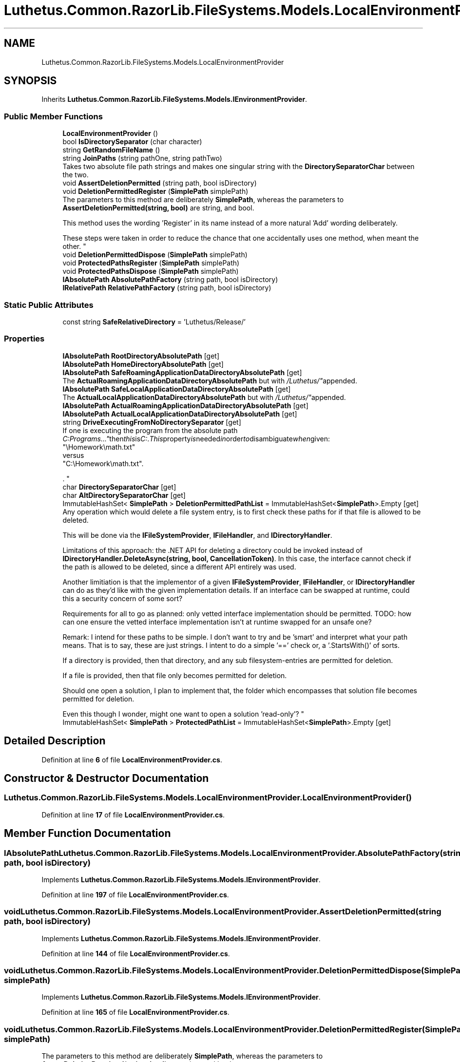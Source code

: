 .TH "Luthetus.Common.RazorLib.FileSystems.Models.LocalEnvironmentProvider" 3 "Version 1.0.0" "Luthetus.Ide" \" -*- nroff -*-
.ad l
.nh
.SH NAME
Luthetus.Common.RazorLib.FileSystems.Models.LocalEnvironmentProvider
.SH SYNOPSIS
.br
.PP
.PP
Inherits \fBLuthetus\&.Common\&.RazorLib\&.FileSystems\&.Models\&.IEnvironmentProvider\fP\&.
.SS "Public Member Functions"

.in +1c
.ti -1c
.RI "\fBLocalEnvironmentProvider\fP ()"
.br
.ti -1c
.RI "bool \fBIsDirectorySeparator\fP (char character)"
.br
.ti -1c
.RI "string \fBGetRandomFileName\fP ()"
.br
.ti -1c
.RI "string \fBJoinPaths\fP (string pathOne, string pathTwo)"
.br
.RI "Takes two absolute file path strings and makes one singular string with the \fBDirectorySeparatorChar\fP between the two\&. "
.ti -1c
.RI "void \fBAssertDeletionPermitted\fP (string path, bool isDirectory)"
.br
.ti -1c
.RI "void \fBDeletionPermittedRegister\fP (\fBSimplePath\fP simplePath)"
.br
.RI "The parameters to this method are deliberately \fBSimplePath\fP, whereas the parameters to \fBAssertDeletionPermitted(string, bool)\fP are string, and bool\&. 
.br

.br
 This method uses the wording 'Register' in its name instead of a more natural 'Add' wording deliberately\&. 
.br

.br
 These steps were taken in order to reduce the chance that one accidentally uses one method, when meant the other\&. "
.ti -1c
.RI "void \fBDeletionPermittedDispose\fP (\fBSimplePath\fP simplePath)"
.br
.ti -1c
.RI "void \fBProtectedPathsRegister\fP (\fBSimplePath\fP simplePath)"
.br
.ti -1c
.RI "void \fBProtectedPathsDispose\fP (\fBSimplePath\fP simplePath)"
.br
.ti -1c
.RI "\fBIAbsolutePath\fP \fBAbsolutePathFactory\fP (string path, bool isDirectory)"
.br
.ti -1c
.RI "\fBIRelativePath\fP \fBRelativePathFactory\fP (string path, bool isDirectory)"
.br
.in -1c
.SS "Static Public Attributes"

.in +1c
.ti -1c
.RI "const string \fBSafeRelativeDirectory\fP = 'Luthetus/Release/'"
.br
.in -1c
.SS "Properties"

.in +1c
.ti -1c
.RI "\fBIAbsolutePath\fP \fBRootDirectoryAbsolutePath\fP\fR [get]\fP"
.br
.ti -1c
.RI "\fBIAbsolutePath\fP \fBHomeDirectoryAbsolutePath\fP\fR [get]\fP"
.br
.ti -1c
.RI "\fBIAbsolutePath\fP \fBSafeRoamingApplicationDataDirectoryAbsolutePath\fP\fR [get]\fP"
.br
.RI "The \fBActualRoamingApplicationDataDirectoryAbsolutePath\fP but with "/Luthetus/" appended\&. "
.ti -1c
.RI "\fBIAbsolutePath\fP \fBSafeLocalApplicationDataDirectoryAbsolutePath\fP\fR [get]\fP"
.br
.RI "The \fBActualLocalApplicationDataDirectoryAbsolutePath\fP but with "/Luthetus/" appended\&. "
.ti -1c
.RI "\fBIAbsolutePath\fP \fBActualRoamingApplicationDataDirectoryAbsolutePath\fP\fR [get]\fP"
.br
.ti -1c
.RI "\fBIAbsolutePath\fP \fBActualLocalApplicationDataDirectoryAbsolutePath\fP\fR [get]\fP"
.br
.ti -1c
.RI "string \fBDriveExecutingFromNoDirectorySeparator\fP\fR [get]\fP"
.br
.RI "If one is executing the program from the absolute path "C:\\Programs\\\&.\&.\&." then this is "C:"\&. This property is needed in order to disambiguate when given:
.br
 "\\Homework\\math\&.txt"
.br
 versus
.br
 "C:\\Homework\\math\&.txt"\&.
.br

.br
\&. "
.ti -1c
.RI "char \fBDirectorySeparatorChar\fP\fR [get]\fP"
.br
.ti -1c
.RI "char \fBAltDirectorySeparatorChar\fP\fR [get]\fP"
.br
.ti -1c
.RI "ImmutableHashSet< \fBSimplePath\fP > \fBDeletionPermittedPathList\fP = ImmutableHashSet<\fBSimplePath\fP>\&.Empty\fR [get]\fP"
.br
.RI "Any operation which would delete a file system entry, is to first check these paths for if that file is allowed to be deleted\&. 
.br

.br
 This will be done via the \fBIFileSystemProvider\fP, \fBIFileHandler\fP, and \fBIDirectoryHandler\fP\&. 
.br

.br
 Limitations of this approach: the \&.NET API for deleting a directory could be invoked instead of \fBIDirectoryHandler\&.DeleteAsync(string, bool, CancellationToken)\fP\&. In this case, the interface cannot check if the path is allowed to be deleted, since a different API entirely was used\&. 
.br

.br
 Another limitiation is that the implementor of a given \fBIFileSystemProvider\fP, \fBIFileHandler\fP, or \fBIDirectoryHandler\fP can do as they'd like with the given implementation details\&. If an interface can be swapped at runtime, could this a security concern of some sort? 
.br

.br
 Requirements for all to go as planned: only vetted interface implementation should be permitted\&. TODO: how can one ensure the vetted interface implementation isn't at runtime swapped for an unsafe one? 
.br

.br
 Remark: I intend for these paths to be simple\&. I don't want to try and be 'smart' and interpret what your path means\&. That is to say, these are just strings\&. I intent to do a simple '==' check or, a '\&.StartsWith()' of sorts\&. 
.br

.br
 If a directory is provided, then that directory, and any sub filesystem-entries are permitted for deletion\&. 
.br

.br
 If a file is provided, then that file only becomes permitted for deletion\&. 
.br

.br
 Should one open a solution, I plan to implement that, the folder which encompasses that solution file becomes permitted for deletion\&. 
.br

.br
 Even this though I wonder, might one want to open a solution 'read-only'? "
.ti -1c
.RI "ImmutableHashSet< \fBSimplePath\fP > \fBProtectedPathList\fP = ImmutableHashSet<\fBSimplePath\fP>\&.Empty\fR [get]\fP"
.br
.in -1c
.SH "Detailed Description"
.PP 
Definition at line \fB6\fP of file \fBLocalEnvironmentProvider\&.cs\fP\&.
.SH "Constructor & Destructor Documentation"
.PP 
.SS "Luthetus\&.Common\&.RazorLib\&.FileSystems\&.Models\&.LocalEnvironmentProvider\&.LocalEnvironmentProvider ()"

.PP
Definition at line \fB17\fP of file \fBLocalEnvironmentProvider\&.cs\fP\&.
.SH "Member Function Documentation"
.PP 
.SS "\fBIAbsolutePath\fP Luthetus\&.Common\&.RazorLib\&.FileSystems\&.Models\&.LocalEnvironmentProvider\&.AbsolutePathFactory (string path, bool isDirectory)"

.PP
Implements \fBLuthetus\&.Common\&.RazorLib\&.FileSystems\&.Models\&.IEnvironmentProvider\fP\&.
.PP
Definition at line \fB197\fP of file \fBLocalEnvironmentProvider\&.cs\fP\&.
.SS "void Luthetus\&.Common\&.RazorLib\&.FileSystems\&.Models\&.LocalEnvironmentProvider\&.AssertDeletionPermitted (string path, bool isDirectory)"

.PP
Implements \fBLuthetus\&.Common\&.RazorLib\&.FileSystems\&.Models\&.IEnvironmentProvider\fP\&.
.PP
Definition at line \fB144\fP of file \fBLocalEnvironmentProvider\&.cs\fP\&.
.SS "void Luthetus\&.Common\&.RazorLib\&.FileSystems\&.Models\&.LocalEnvironmentProvider\&.DeletionPermittedDispose (\fBSimplePath\fP simplePath)"

.PP
Implements \fBLuthetus\&.Common\&.RazorLib\&.FileSystems\&.Models\&.IEnvironmentProvider\fP\&.
.PP
Definition at line \fB165\fP of file \fBLocalEnvironmentProvider\&.cs\fP\&.
.SS "void Luthetus\&.Common\&.RazorLib\&.FileSystems\&.Models\&.LocalEnvironmentProvider\&.DeletionPermittedRegister (\fBSimplePath\fP simplePath)"

.PP
The parameters to this method are deliberately \fBSimplePath\fP, whereas the parameters to \fBAssertDeletionPermitted(string, bool)\fP are string, and bool\&. 
.br

.br
 This method uses the wording 'Register' in its name instead of a more natural 'Add' wording deliberately\&. 
.br

.br
 These steps were taken in order to reduce the chance that one accidentally uses one method, when meant the other\&. 
.PP
Implements \fBLuthetus\&.Common\&.RazorLib\&.FileSystems\&.Models\&.IEnvironmentProvider\fP\&.
.PP
Definition at line \fB149\fP of file \fBLocalEnvironmentProvider\&.cs\fP\&.
.SS "string Luthetus\&.Common\&.RazorLib\&.FileSystems\&.Models\&.LocalEnvironmentProvider\&.GetRandomFileName ()"

.PP
Implements \fBLuthetus\&.Common\&.RazorLib\&.FileSystems\&.Models\&.IEnvironmentProvider\fP\&.
.SS "bool Luthetus\&.Common\&.RazorLib\&.FileSystems\&.Models\&.LocalEnvironmentProvider\&.IsDirectorySeparator (char character)"

.PP
Implements \fBLuthetus\&.Common\&.RazorLib\&.FileSystems\&.Models\&.IEnvironmentProvider\fP\&.
.SS "string Luthetus\&.Common\&.RazorLib\&.FileSystems\&.Models\&.LocalEnvironmentProvider\&.JoinPaths (string pathOne, string pathTwo)"

.PP
Takes two absolute file path strings and makes one singular string with the \fBDirectorySeparatorChar\fP between the two\&. 
.PP
Implements \fBLuthetus\&.Common\&.RazorLib\&.FileSystems\&.Models\&.IEnvironmentProvider\fP\&.
.PP
Definition at line \fB136\fP of file \fBLocalEnvironmentProvider\&.cs\fP\&.
.SS "void Luthetus\&.Common\&.RazorLib\&.FileSystems\&.Models\&.LocalEnvironmentProvider\&.ProtectedPathsDispose (\fBSimplePath\fP simplePath)"

.PP
Implements \fBLuthetus\&.Common\&.RazorLib\&.FileSystems\&.Models\&.IEnvironmentProvider\fP\&.
.PP
Definition at line \fB181\fP of file \fBLocalEnvironmentProvider\&.cs\fP\&.
.SS "void Luthetus\&.Common\&.RazorLib\&.FileSystems\&.Models\&.LocalEnvironmentProvider\&.ProtectedPathsRegister (\fBSimplePath\fP simplePath)"

.PP
Implements \fBLuthetus\&.Common\&.RazorLib\&.FileSystems\&.Models\&.IEnvironmentProvider\fP\&.
.PP
Definition at line \fB173\fP of file \fBLocalEnvironmentProvider\&.cs\fP\&.
.SS "\fBIRelativePath\fP Luthetus\&.Common\&.RazorLib\&.FileSystems\&.Models\&.LocalEnvironmentProvider\&.RelativePathFactory (string path, bool isDirectory)"

.PP
Implements \fBLuthetus\&.Common\&.RazorLib\&.FileSystems\&.Models\&.IEnvironmentProvider\fP\&.
.PP
Definition at line \fB202\fP of file \fBLocalEnvironmentProvider\&.cs\fP\&.
.SH "Member Data Documentation"
.PP 
.SS "const string Luthetus\&.Common\&.RazorLib\&.FileSystems\&.Models\&.LocalEnvironmentProvider\&.SafeRelativeDirectory = 'Luthetus/Release/'\fR [static]\fP"

.PP
Definition at line \fB11\fP of file \fBLocalEnvironmentProvider\&.cs\fP\&.
.SH "Property Documentation"
.PP 
.SS "\fBIAbsolutePath\fP Luthetus\&.Common\&.RazorLib\&.FileSystems\&.Models\&.LocalEnvironmentProvider\&.ActualLocalApplicationDataDirectoryAbsolutePath\fR [get]\fP"

.PP
Implements \fBLuthetus\&.Common\&.RazorLib\&.FileSystems\&.Models\&.IEnvironmentProvider\fP\&.
.PP
Definition at line \fB122\fP of file \fBLocalEnvironmentProvider\&.cs\fP\&.
.SS "\fBIAbsolutePath\fP Luthetus\&.Common\&.RazorLib\&.FileSystems\&.Models\&.LocalEnvironmentProvider\&.ActualRoamingApplicationDataDirectoryAbsolutePath\fR [get]\fP"

.PP
Implements \fBLuthetus\&.Common\&.RazorLib\&.FileSystems\&.Models\&.IEnvironmentProvider\fP\&.
.PP
Definition at line \fB121\fP of file \fBLocalEnvironmentProvider\&.cs\fP\&.
.SS "char Luthetus\&.Common\&.RazorLib\&.FileSystems\&.Models\&.LocalEnvironmentProvider\&.AltDirectorySeparatorChar\fR [get]\fP"

.PP
Implements \fBLuthetus\&.Common\&.RazorLib\&.FileSystems\&.Models\&.IEnvironmentProvider\fP\&.
.PP
Definition at line \fB127\fP of file \fBLocalEnvironmentProvider\&.cs\fP\&.
.SS "ImmutableHashSet<\fBSimplePath\fP> Luthetus\&.Common\&.RazorLib\&.FileSystems\&.Models\&.LocalEnvironmentProvider\&.DeletionPermittedPathList = ImmutableHashSet<\fBSimplePath\fP>\&.Empty\fR [get]\fP"

.PP
Any operation which would delete a file system entry, is to first check these paths for if that file is allowed to be deleted\&. 
.br

.br
 This will be done via the \fBIFileSystemProvider\fP, \fBIFileHandler\fP, and \fBIDirectoryHandler\fP\&. 
.br

.br
 Limitations of this approach: the \&.NET API for deleting a directory could be invoked instead of \fBIDirectoryHandler\&.DeleteAsync(string, bool, CancellationToken)\fP\&. In this case, the interface cannot check if the path is allowed to be deleted, since a different API entirely was used\&. 
.br

.br
 Another limitiation is that the implementor of a given \fBIFileSystemProvider\fP, \fBIFileHandler\fP, or \fBIDirectoryHandler\fP can do as they'd like with the given implementation details\&. If an interface can be swapped at runtime, could this a security concern of some sort? 
.br

.br
 Requirements for all to go as planned: only vetted interface implementation should be permitted\&. TODO: how can one ensure the vetted interface implementation isn't at runtime swapped for an unsafe one? 
.br

.br
 Remark: I intend for these paths to be simple\&. I don't want to try and be 'smart' and interpret what your path means\&. That is to say, these are just strings\&. I intent to do a simple '==' check or, a '\&.StartsWith()' of sorts\&. 
.br

.br
 If a directory is provided, then that directory, and any sub filesystem-entries are permitted for deletion\&. 
.br

.br
 If a file is provided, then that file only becomes permitted for deletion\&. 
.br

.br
 Should one open a solution, I plan to implement that, the folder which encompasses that solution file becomes permitted for deletion\&. 
.br

.br
 Even this though I wonder, might one want to open a solution 'read-only'? 
.PP
Implements \fBLuthetus\&.Common\&.RazorLib\&.FileSystems\&.Models\&.IEnvironmentProvider\fP\&.
.PP
Definition at line \fB128\fP of file \fBLocalEnvironmentProvider\&.cs\fP\&.
.SS "char Luthetus\&.Common\&.RazorLib\&.FileSystems\&.Models\&.LocalEnvironmentProvider\&.DirectorySeparatorChar\fR [get]\fP"

.PP
Implements \fBLuthetus\&.Common\&.RazorLib\&.FileSystems\&.Models\&.IEnvironmentProvider\fP\&.
.PP
Definition at line \fB126\fP of file \fBLocalEnvironmentProvider\&.cs\fP\&.
.SS "string Luthetus\&.Common\&.RazorLib\&.FileSystems\&.Models\&.LocalEnvironmentProvider\&.DriveExecutingFromNoDirectorySeparator\fR [get]\fP"

.PP
If one is executing the program from the absolute path "C:\\Programs\\\&.\&.\&." then this is "C:"\&. This property is needed in order to disambiguate when given:
.br
 "\\Homework\\math\&.txt"
.br
 versus
.br
 "C:\\Homework\\math\&.txt"\&.
.br

.br
\&. Consider the creation of a text editor model\&. This property allows the previous example of ambiguous paths to map to the same TextEditorModel\&. 
.PP
Implements \fBLuthetus\&.Common\&.RazorLib\&.FileSystems\&.Models\&.IEnvironmentProvider\fP\&.
.PP
Definition at line \fB124\fP of file \fBLocalEnvironmentProvider\&.cs\fP\&.
.SS "\fBIAbsolutePath\fP Luthetus\&.Common\&.RazorLib\&.FileSystems\&.Models\&.LocalEnvironmentProvider\&.HomeDirectoryAbsolutePath\fR [get]\fP"

.PP
Implements \fBLuthetus\&.Common\&.RazorLib\&.FileSystems\&.Models\&.IEnvironmentProvider\fP\&.
.PP
Definition at line \fB118\fP of file \fBLocalEnvironmentProvider\&.cs\fP\&.
.SS "ImmutableHashSet<\fBSimplePath\fP> Luthetus\&.Common\&.RazorLib\&.FileSystems\&.Models\&.LocalEnvironmentProvider\&.ProtectedPathList = ImmutableHashSet<\fBSimplePath\fP>\&.Empty\fR [get]\fP"

.PP
Implements \fBLuthetus\&.Common\&.RazorLib\&.FileSystems\&.Models\&.IEnvironmentProvider\fP\&.
.PP
Definition at line \fB129\fP of file \fBLocalEnvironmentProvider\&.cs\fP\&.
.SS "\fBIAbsolutePath\fP Luthetus\&.Common\&.RazorLib\&.FileSystems\&.Models\&.LocalEnvironmentProvider\&.RootDirectoryAbsolutePath\fR [get]\fP"

.PP
Implements \fBLuthetus\&.Common\&.RazorLib\&.FileSystems\&.Models\&.IEnvironmentProvider\fP\&.
.PP
Definition at line \fB117\fP of file \fBLocalEnvironmentProvider\&.cs\fP\&.
.SS "\fBIAbsolutePath\fP Luthetus\&.Common\&.RazorLib\&.FileSystems\&.Models\&.LocalEnvironmentProvider\&.SafeLocalApplicationDataDirectoryAbsolutePath\fR [get]\fP"

.PP
The \fBActualLocalApplicationDataDirectoryAbsolutePath\fP but with "/Luthetus/" appended\&. 
.PP
Implements \fBLuthetus\&.Common\&.RazorLib\&.FileSystems\&.Models\&.IEnvironmentProvider\fP\&.
.PP
Definition at line \fB120\fP of file \fBLocalEnvironmentProvider\&.cs\fP\&.
.SS "\fBIAbsolutePath\fP Luthetus\&.Common\&.RazorLib\&.FileSystems\&.Models\&.LocalEnvironmentProvider\&.SafeRoamingApplicationDataDirectoryAbsolutePath\fR [get]\fP"

.PP
The \fBActualRoamingApplicationDataDirectoryAbsolutePath\fP but with "/Luthetus/" appended\&. 
.PP
Implements \fBLuthetus\&.Common\&.RazorLib\&.FileSystems\&.Models\&.IEnvironmentProvider\fP\&.
.PP
Definition at line \fB119\fP of file \fBLocalEnvironmentProvider\&.cs\fP\&.

.SH "Author"
.PP 
Generated automatically by Doxygen for Luthetus\&.Ide from the source code\&.
